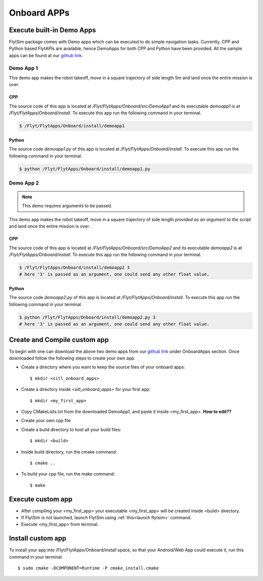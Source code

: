 .. _flytsim onboard apps:

Onboard APPs
============

Execute built-in Demo Apps
^^^^^^^^^^^^^^^^^^^^^^^^^^

FlytSim package comes with Demo apps which can be executed to do simple navigation tasks. Currently, CPP and Python based FlytAPIs are available, hence DemoApps for both CPP and Python have been provided.
All the sample apps can be found at our `github link`_.

Demo App 1
----------

This demo app makes the robot takeoff, move in a square trajectory of side length 5m and land once the entire mission is over. 

CPP
"""

The source code of this app is located at */Flyt/FlytApps/Onboard/src/DemoApp1* and its executable *demoapp1* is at */Flyt/FlytApps/Onboard/install*. To execute this app run the following command in your terminal.

.. code-block:: bash

    $ /Flyt/FlytApps/Onboard/install/demoapp1 

Python
""""""

The source code *demoapp1.py* of this app is located at */Flyt/FlytApps/Onboard/install*. To execute this app run the following command in your terminal.

.. code-block:: bash

    $ python /Flyt/FlytApps/Onboard/install/demoapp1.py


Demo App 2
----------

.. note:: This demo requires arguments to be passed.


This demo app makes the robot takeoff, move in a square trajectory of side length *provided as an argument to the script* and land once the entire mission is over.

CPP
"""

The source code of this app is located at */Flyt/FlytApps/Onboard/src/DemoApp2* and its executable *demoapp2* is at */Flyt/FlytApps/Onboard/install*. To execute this app run the following command in your terminal.

.. code-block:: bash

    $ /Flyt/FlytApps/Onboard/install/demoapp2 3
    # here '3' is passed as an argument, one could send any other float value.

Python
""""""

The source code *demoapp2.py* of this app is located at */Flyt/FlytApps/Onboard/install*. To execute this app run the following command in your terminal.

.. code-block:: bash

    $ python /Flyt/FlytApps/Onboard/install/demoapp2.py 3
    # here '3' is passed as an argument, one could send any other float value. 

Create and Compile custom app
^^^^^^^^^^^^^^^^^^^^^^^^^^^^^

To begin with one can download the above two demo apps from our `github link`_ under OnboardApps section. Once downloaded follow the following steps to create your own app.

* Create a directory where you want to keep the source files of your onboard apps::
	
	$ mkdir <sitl_onboard_apps> 
* Create a directory inside *<sitl_onboard_apps>* for your first app::
	
	$ mkdir <my_first_app>
* Copy CMakeLists.txt from the downloaded DemoApp1, and paste it inside <my_first_app>. **How to edit??**
* Create your own cpp file 
* Create a build directory to host all your build files::

	$ mkdir <build>
* Inside build directory, run the cmake command::
  
	$ cmake ..
* To build your cpp file, run the make command::
  
  $ make


Execute custom app
^^^^^^^^^^^^^^^^^^

* After compiling your <my_first_app> your executable <my_first_app> will be created inside <build> directory.
* If FlytSim is not launched, launch FlytSim using :ref:`this<launch flytsim>` command.
* Execute <my_first_app> from terminal. 


Install custom app
^^^^^^^^^^^^^^^^^^

To install your app into /Flyt/FlytApps/Onboard/install space, so that your Android/Web App could execute it, run this command in your terminal::

	$ sudo cmake -DCOMPONENT=Runtime -P cmake_install.cmake

.. Edit or create your own custom models
.. ^^^^^^^^^^^^^^^^^^^^^^^^^^^^^^^^^^^^^

.. .. note:: This section is for advanced users

.. * model urdf files are available in <this path>
.. * users could edit or create their own model files


.. _github link: https://github.com/navstik/flytsamples